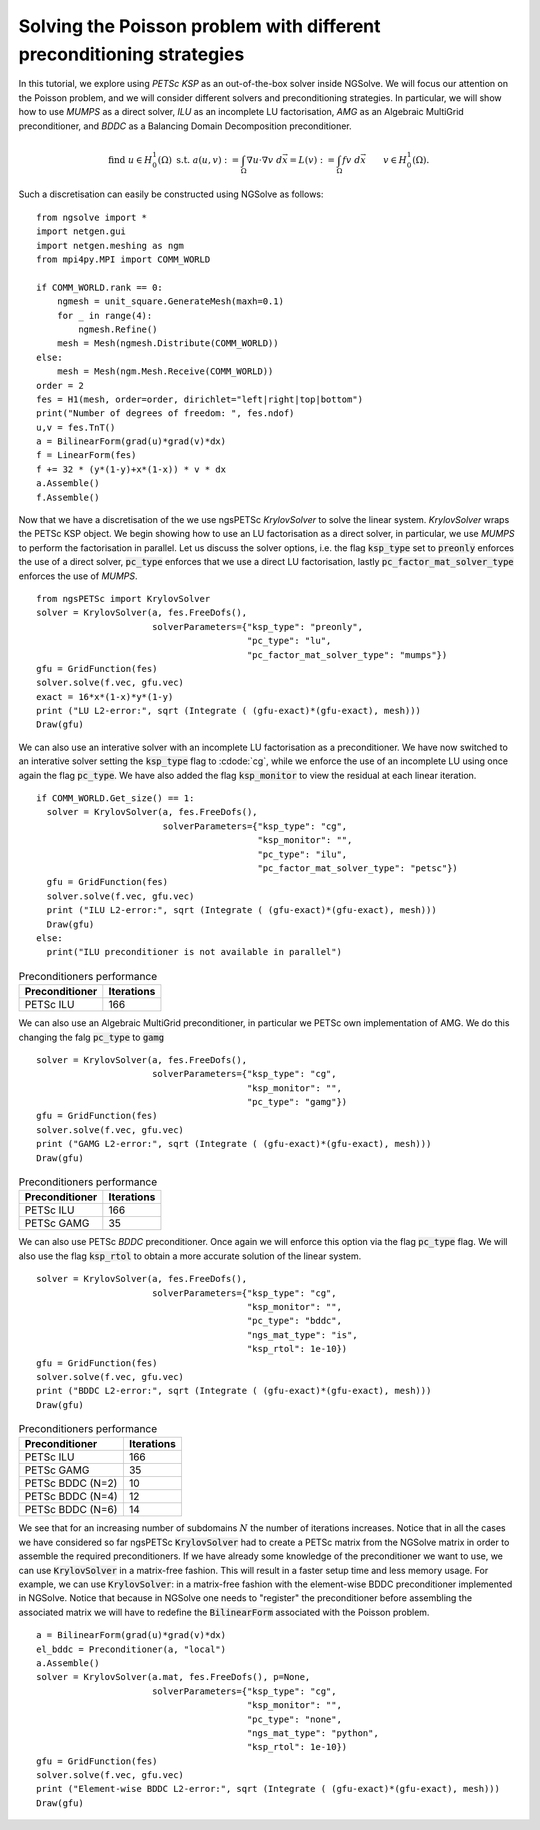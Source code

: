 Solving the Poisson problem with different preconditioning strategies
=======================================================================

In this tutorial, we explore using `PETSc KSP` as an out-of-the-box solver inside NGSolve.
We will focus our attention on the Poisson problem, and we will consider different solvers and preconditioning strategies.
In particular, we will show how to use `MUMPS` as a direct solver, `ILU` as an incomplete LU factorisation, `AMG` as an Algebraic MultiGrid preconditioner, and `BDDC` as a Balancing Domain Decomposition preconditioner.

.. math::

   \text{find } u\in H^1_0(\Omega) \text{ s.t. } a(u,v) := \int_{\Omega} \nabla u\cdot \nabla v \; d\vec{x} = L(v) := \int_{\Omega} fv\; d\vec{x}\qquad v\in H^1_0(\Omega).

Such a discretisation can easily be constructed using NGSolve as follows: ::


    from ngsolve import *
    import netgen.gui
    import netgen.meshing as ngm
    from mpi4py.MPI import COMM_WORLD

    if COMM_WORLD.rank == 0:
        ngmesh = unit_square.GenerateMesh(maxh=0.1)
        for _ in range(4):
            ngmesh.Refine()
        mesh = Mesh(ngmesh.Distribute(COMM_WORLD))
    else:
        mesh = Mesh(ngm.Mesh.Receive(COMM_WORLD))
    order = 2
    fes = H1(mesh, order=order, dirichlet="left|right|top|bottom")
    print("Number of degrees of freedom: ", fes.ndof)
    u,v = fes.TnT()
    a = BilinearForm(grad(u)*grad(v)*dx)
    f = LinearForm(fes)
    f += 32 * (y*(1-y)+x*(1-x)) * v * dx
    a.Assemble()
    f.Assemble()

Now that we have a discretisation of the we use ngsPETSc `KrylovSolver` to solve the linear system.
`KrylovSolver` wraps the PETSc KSP object.
We begin showing how to use an LU factorisation as a direct solver, in particular, we use `MUMPS` to perform the factorisation in parallel.
Let us discuss the solver options, i.e. the flag :code:`ksp_type` set to :code:`preonly` enforces the use of a direct solver, :code:`pc_type` enforces that we use a direct LU factorisation, lastly :code:`pc_factor_mat_solver_type` enforces the use of `MUMPS`. ::

    from ngsPETSc import KrylovSolver
    solver = KrylovSolver(a, fes.FreeDofs(), 
                          solverParameters={"ksp_type": "preonly", 
                                            "pc_type": "lu",
                                            "pc_factor_mat_solver_type": "mumps"})
    gfu = GridFunction(fes)
    solver.solve(f.vec, gfu.vec)
    exact = 16*x*(1-x)*y*(1-y)
    print ("LU L2-error:", sqrt (Integrate ( (gfu-exact)*(gfu-exact), mesh)))
    Draw(gfu)

We can also use an interative solver with an incomplete LU factorisation as a preconditioner.
We have now switched to an interative solver setting the :code:`ksp_type` flag to :cdode:`cg`, while we enforce the use of an incomplete LU using once again the flag :code:`pc_type`.
We have also added the flag :code:`ksp_monitor` to view the residual at each linear iteration. ::

    if COMM_WORLD.Get_size() == 1:
      solver = KrylovSolver(a, fes.FreeDofs(), 
                            solverParameters={"ksp_type": "cg",
                                              "ksp_monitor": "",
                                              "pc_type": "ilu",
                                              "pc_factor_mat_solver_type": "petsc"})
      gfu = GridFunction(fes)
      solver.solve(f.vec, gfu.vec)
      print ("ILU L2-error:", sqrt (Integrate ( (gfu-exact)*(gfu-exact), mesh)))
      Draw(gfu)
    else:
      print("ILU preconditioner is not available in parallel")

.. list-table:: Preconditioners performance
   :widths: auto
   :header-rows: 1

   * - Preconditioner
     - Iterations
   * - PETSc ILU
     - 166

We can also use an Algebraic MultiGrid preconditioner, in particular we PETSc own implementation of AMG.
We do this changing the falg :code:`pc_type` to :code:`gamg` ::

    solver = KrylovSolver(a, fes.FreeDofs(), 
                          solverParameters={"ksp_type": "cg", 
                                            "ksp_monitor": "",
                                            "pc_type": "gamg"})
    gfu = GridFunction(fes)
    solver.solve(f.vec, gfu.vec)
    print ("GAMG L2-error:", sqrt (Integrate ( (gfu-exact)*(gfu-exact), mesh)))
    Draw(gfu)

.. list-table:: Preconditioners performance
   :widths: auto
   :header-rows: 1

   * - Preconditioner
     - Iterations
   * - PETSc ILU
     - 166
   * - PETSc GAMG
     - 35

We can also use PETSc `BDDC` preconditioner.
Once again we will enforce this option via the flag :code:`pc_type` flag.
We will also use the flag :code:`ksp_rtol` to obtain a more accurate solution of the linear system. ::

    solver = KrylovSolver(a, fes.FreeDofs(), 
                          solverParameters={"ksp_type": "cg", 
                                            "ksp_monitor": "",
                                            "pc_type": "bddc",
                                            "ngs_mat_type": "is",
                                            "ksp_rtol": 1e-10})
    gfu = GridFunction(fes)
    solver.solve(f.vec, gfu.vec)
    print ("BDDC L2-error:", sqrt (Integrate ( (gfu-exact)*(gfu-exact), mesh)))
    Draw(gfu)

.. list-table:: Preconditioners performance
   :widths: auto
   :header-rows: 1

   * - Preconditioner
     - Iterations
   * - PETSc ILU
     - 166
   * - PETSc GAMG
     - 35
   * - PETSc BDDC (N=2)
     - 10
   * - PETSc BDDC (N=4)
     - 12
   * - PETSc BDDC (N=6)
     - 14

We see that for an increasing number of subdomains :math:`N` the number of iterations increases.
Notice that in all the cases we have considered so far ngsPETSc :code:`KrylovSolver` had to create a PETSc matrix from the NGSolve matrix in order to assemble the required preconditioners.
If we have already some knowledge of the preconditioner we want to use, we can use :code:`KrylovSolver` in a matrix-free fashion.
This will result in a faster setup time and less memory usage. 
For example, we can use :code:`KrylovSolver`: in a matrix-free fashion with the element-wise BDDC preconditioner implemented in NGSolve.
Notice that because in NGSolve one needs to "register" the preconditioner before assembling the associated matrix we will have to redefine the :code:`BilinearForm` associated with the Poisson problem. :: 


    a = BilinearForm(grad(u)*grad(v)*dx)
    el_bddc = Preconditioner(a, "local")
    a.Assemble()
    solver = KrylovSolver(a.mat, fes.FreeDofs(), p=None,
                          solverParameters={"ksp_type": "cg", 
                                            "ksp_monitor": "",
                                            "pc_type": "none",
                                            "ngs_mat_type": "python",
                                            "ksp_rtol": 1e-10})
    gfu = GridFunction(fes)
    solver.solve(f.vec, gfu.vec)
    print ("Element-wise BDDC L2-error:", sqrt (Integrate ( (gfu-exact)*(gfu-exact), mesh)))
    Draw(gfu)